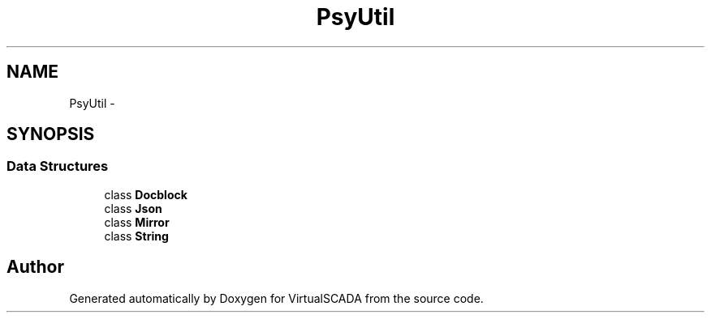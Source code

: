 .TH "Psy\Util" 3 "Tue Apr 14 2015" "Version 1.0" "VirtualSCADA" \" -*- nroff -*-
.ad l
.nh
.SH NAME
Psy\Util \- 
.SH SYNOPSIS
.br
.PP
.SS "Data Structures"

.in +1c
.ti -1c
.RI "class \fBDocblock\fP"
.br
.ti -1c
.RI "class \fBJson\fP"
.br
.ti -1c
.RI "class \fBMirror\fP"
.br
.ti -1c
.RI "class \fBString\fP"
.br
.in -1c
.SH "Author"
.PP 
Generated automatically by Doxygen for VirtualSCADA from the source code\&.
